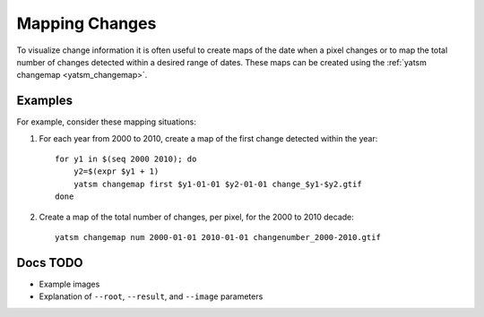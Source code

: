 .. _guide_map_changes:

===============
Mapping Changes
===============

To visualize change information it is often useful to create maps of the date when a pixel changes or to map the total number of changes detected within a desired range of dates. These maps can be created using the :ref:`yatsm changemap <yatsm_changemap>`.

Examples
========

For example, consider these mapping situations:

1. For each year from 2000 to 2010, create a map of the first change detected within the year::

    for y1 in $(seq 2000 2010); do
        y2=$(expr $y1 + 1)
        yatsm changemap first $y1-01-01 $y2-01-01 change_$y1-$y2.gtif
    done

2. Create a map of the total number of changes, per pixel, for the 2000 to 2010 decade::

    yatsm changemap num 2000-01-01 2010-01-01 changenumber_2000-2010.gtif

Docs TODO
=========

- Example images
- Explanation of ``--root``, ``--result``, and ``--image`` parameters
